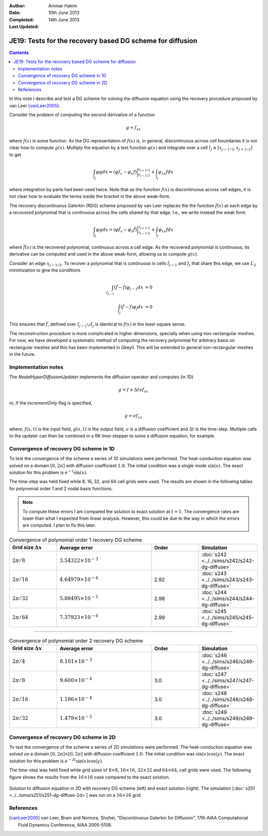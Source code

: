 :Author: Ammar Hakim
:Date: 10th June 2013
:Completed: 14th June 2013
:Last Updated:

JE19: Tests for the recovery based DG scheme for diffusion
==========================================================

.. contents::

In this note I describe and test a DG scheme for solving the diffusion
equation using the recovery procedure proposed by van Leer
[vanLeer2005]_.

Consider the problem of computing the second derivative of a function

.. math::

  g =  f_{xx}

where :math:`f(x)` is some function. As the DG representation of
:math:`f(x)` is, in general, discontinuous across cell boundaries it is
not clear how to compute :math:`g(x)`. Multiply the equation by a test
function :math:`\varphi(x)` and integrate over a cell :math:`I_j \equiv
[x_{j-1/2},x_{j+1/2}]` to get

.. math::

  \int_{I_j} \varphi g dx
  =
  (\varphi f_x - \varphi_x f)\bigg|^{x_{j+1/2}}_{x_{j-1/2}}
  +
  \int_{I_j} \varphi_{xx} f dx

where integration by parts had been used twice. Note that as the
function :math:`f(x)` is discontinuous across cell edges, it is not
clear how to evaluate the terms inside the bracket in the above
weak-form.

The recovery discontinuous Galerkin (RDG) scheme proposed by van Leer
replaces the the function :math:`f(x)` at each edge by a *recovered*
polynomial that is continuous across the cells shared by that
edge. I.e., we write instead the weak form

.. math::

  \int_{I_J} \varphi g dx
  =
  (\varphi \hat{f}_x - \varphi_x \hat{f})\bigg|^{x_{j+1/2}}_{x_{j-1/2}}
  +
  \int_{i_J} \varphi_{xx} f dx

where :math:`\hat{f}(x)` is the recovered polynomial, continuous
across a cell edge. As the recovered polynomial is continuous, its
derivative can be computed and used in the above weak-form, allowing
us to compute :math:`g(x)`.

Consider an edge :math:`x_{j-1/2}`. To recover a polynomial that is
continuous in cells :math:`I_{j-1}` and :math:`I_{j}` that share this
edge, we use :math:`L_2` minimization to give the conditions

.. math::

 \int_{I_{j-1}} (\hat{f}-f) \varphi_{j-1} dx &= 0 \\
 \int_{I_{j}} (\hat{f}-f) \varphi_{j} dx &= 0

This ensures that :math:`\hat{f}`, defined over :math:`I_{j-1}\cup
I_j` is identical to :math:`f(x)` in the least-square sense.

The reconstruction procedure is more complicated in higher dimensions,
specially when using non-rectangular meshes. For now, we have
developed a systematic method of computing the recovery polynomial for
arbitrary basis on rectangular meshes and this has been implemented in
Gkeyll. This will be extended to general non-rectangular meshes in the
future.


Implementation notes
--------------------

The `NodalHyperDiffusionUpdater` implements the diffusion operator and
computes (in 1D)

.. math::

  g =  f + \Delta t \nu f_{xx}

or, if the `incrementOnly` flag is specified,

.. math::

  g =  \nu f_{xx}

where, :math:`f(x,t)` is the input field, :math:`g(x,t)` is the output
field, :math:`\nu` is a diffusion coefficient and :math:`\Delta t` is
the time-step. Multiple calls to the updater can then be combined in a
RK time-stepper to solve a diffusion equation, for example.

Convergence of recovery DG scheme in 1D
---------------------------------------

To test the convergence of the scheme a series of 1D simulations were
performed. The heat-conduction equation was solved on a domain
:math:`[0,2\pi]` with diffusion coefficient :math:`1.0`. The initial
condition was a single mode :math:`\sin(x)`. The exact solution for
this problem is :math:`e^{-t}\sin(x)`.

The time-step was held fixed while 8, 16, 32, and 64 cell grids were
used. The results are shown in the following tables for polynomial
order 1 and 2 nodal basis functions.

.. note::

  To compute these errors I am compared the solution to exact solution
  at :math:`t=1`. The convergence rates are lower than what I expected
  from linear analysis. However, this could be due to the way in which
  the errors are computed. I plan to fix this later.

.. list-table:: Convergence of polynomial order 1 recovery DG scheme
  :header-rows: 1
  :widths: 20,40,20,20

  * - Grid size :math:`\Delta x`
    - Average error
    - Order
    - Simulation
  * - :math:`2\pi/8`
    - :math:`3.54322\times 10^{-3}`
    - 
    - :doc:`s242 <../../sims/s242/s242-dg-diffuse>`
  * - :math:`2\pi/16`
    - :math:`4.64979\times 10^{-4}`
    - 2.92
    - :doc:`s243 <../../sims/s243/s243-dg-diffuse>`
  * - :math:`2\pi/32`
    - :math:`5.88495\times 10^{-5}`
    - 2.98
    - :doc:`s244 <../../sims/s244/s244-dg-diffuse>`
  * - :math:`2\pi/64`
    - :math:`7.37923\times 10^{-6}`
    - 2.99
    - :doc:`s245 <../../sims/s245/s245-dg-diffuse>`

--------

.. list-table:: Convergence of polynomial order 2 recovery DG scheme
  :header-rows: 1
  :widths: 20,40,20,20

  * - Grid size :math:`\Delta x`
    - Average error
    - Order
    - Simulation
  * - :math:`2\pi/4`
    - :math:`8.101\times 10^{-3}`
    - 
    - :doc:`s246 <../../sims/s246/s246-dg-diffuse>`
  * - :math:`2\pi/8`
    - :math:`9.600\times 10^{-4}`
    - 3.0
    - :doc:`s247 <../../sims/s247/s247-dg-diffuse>`
  * - :math:`2\pi/16`
    - :math:`1.186\times 10^{-4}`
    - 3.0
    - :doc:`s248 <../../sims/s248/s248-dg-diffuse>`
  * - :math:`2\pi/32`
    - :math:`1.479\times 10^{-5}`
    - 3.0
    - :doc:`s249 <../../sims/s249/s249-dg-diffuse>`

Convergence of recovery DG scheme in 2D
---------------------------------------

To test the convergence of the scheme a series of 2D simulations were
performed. The heat-conduction equation was solved on a domain
:math:`[0,2\pi]\times[0,2\pi]` with diffusion coefficient
:math:`1.0`. The initial condition was :math:`\sin(x)\cos(y)`. The
exact solution for this problem is :math:`e^{-2t}\sin(x)\cos(y)`.

The time-step was held fixed while grid sizes of :math:`8\times 8`,
:math:`16\times 16`, :math:`32\times 32` and :math:`64\times 64`, cell
grids were used. The following figure shows the results from the
:math:`16\times 16` case compared to the exact solution.

.. figure:: s251-exact-cmp.png
  :width: 100%
  :align: center

  Solution to diffusion equation in 2D with recovery DG scheme (left)
  and exact solution (right). The simulation [:doc:`s251
  <../../sims/s251/s251-dg-diffuse-2d>`] was run on a :math:`16\times
  16` grid.

References
----------

.. [vanLeer2005] van Leer, Bram and Nomura, Shohei, "Discontinuous
   Galerkin for Diffusion", 17th AIAA Computational Fluid Dynamics
   Conference, AIAA 2005-5108.

